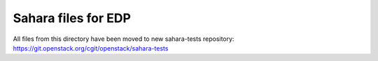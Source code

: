 =====================
Sahara files for EDP
=====================

All files from this directory have been moved to new
sahara-tests repository: https://git.openstack.org/cgit/openstack/sahara-tests
